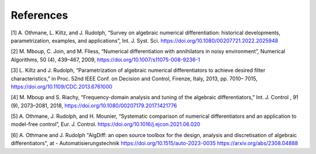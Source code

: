 References
==========

[1] A. Othmane, L. Kiltz, and J. Rudolph, “Survey on algebraic numerical
differentiation: historical developments, parametrization, examples, and
applications”, Int. J. Syst. Sci.
https://doi.org/10.1080/00207721.2022.2025948

[2] M. Mboup, C. Join, and M. Fliess, “Numerical differentiation with
annihilators in noisy environment”, Numerical Algorithms, 50 (4),
439–467, 2009, https://doi.org/10.1007/s11075-008-9236-1

[3] L. Kiltz and J. Rudolph, “Parametrization of algebraic numerical
differentiators to achieve desired filter characteristics,” in Proc.
52nd IEEE Conf. on Decision and Control, Firenze, Italy, 2013, pp. 7010–
7015, https://doi.org/10.1109/CDC.2013.6761000

[4] M. Mboup and S. Riachy, “Frequency-domain analysis and tuning of the
algebraic differentiators,” Int. J. Control , 91 (9), 2073–2081, 2018,
https://doi.org/10.1080/00207179.2017.1421776

[5] A. Othmane, J. Rudolph, and H. Mounier, “Systematic comparison of
numerical differentiators and an application to model-free control”,
Eur. J. Control. https://doi.org/10.1016/j.ejcon.2021.06.020

[6] A. Othmane and J. Rudolph "AlgDiff: an open source toolbox for the design,
analysis and discretisation of algebraic differentiators",
at - Automatisierungstechnik https://doi.org/10.1515/auto-2023-0035 https://arxiv.org/abs/2308.04888